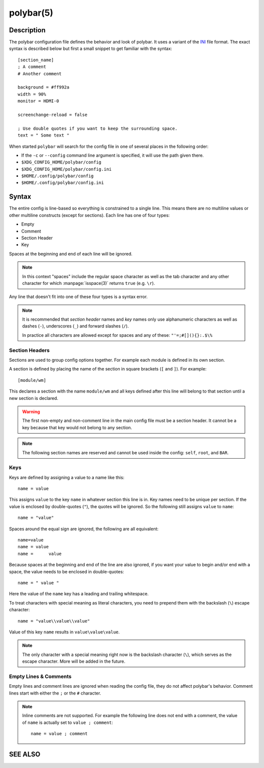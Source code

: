 .. highlight:: ini

polybar(5)
==========

Description
-----------

The polybar configuration file defines the behavior and look of polybar. It uses
a variant of the `INI <https://en.wikipedia.org/wiki/INI_file>`_ file format.
The exact syntax is described below but first a small snippet to get familiar
with the syntax:

::

  [section_name]
  ; A comment
  # Another comment

  background = #ff992a
  width = 90%
  monitor = HDMI-0

  screenchange-reload = false

  ; Use double quotes if you want to keep the surrounding space.
  text = " Some text "

When started ``polybar`` will search for the config file in one of several
places in the following order:

* If the ``-c`` or ``--config`` command line argument is specified, it will use
  the path given there.
* ``$XDG_CONFIG_HOME/polybar/config``
* ``$XDG_CONFIG_HOME/polybar/config.ini``
* ``$HOME/.config/polybar/config``
* ``$HOME/.config/polybar/config.ini``

Syntax
------

The entire config is line-based so everything is constrained to a single line.
This means there are no multiline values or other multiline constructs (except
for sections).
Each line has one of four types:

* Empty
* Comment
* Section Header
* Key

Spaces at the beginning and end of each line will be ignored.

.. note::

  In this context "spaces" include the regular space character as well as the
  tab character and any other character for which :manpage:`isspace(3)` returns
  ``true`` (e.g. ``\r``).

Any line that doesn't fit into one of these four types is a syntax error.

.. note::

  It is recommended that `section header` names and `key` names only use
  alphanumeric characters as well as dashes (``-``), underscores (``_``) and
  forward slashes (``/``).

  In practice all characters are allowed except for spaces and any of these:
  ``"'=;#[](){}:.$\%``

Section Headers
^^^^^^^^^^^^^^^

Sections are used to group config options together. For example each module is
defined in its own section.

A section is defined by placing the name of the section in square brackets
(``[`` and ``]``). For example:

::

  [module/wm]

This declares a section with the name ``module/wm`` and all keys defined after
this line will belong to that section until a new section is declared.

.. warning::
  The first non-empty and non-comment line in the main config file must be a
  section header. It cannot be a key because that key would not belong to any
  section.

.. note::
  The following section names are reserved and cannot be used inside the config:
  ``self``, ``root``, and ``BAR``.

Keys
^^^^

Keys are defined by assigning a value to a name like this:


::

  name = value

This assigns ``value`` to the key ``name`` in whatever section this line is in.
Key names need to be unique per section.
If the value is enclosed by double-quotes (``"``), the quotes will be ignored.
So the following still assigns ``value`` to ``name``:

::

  name = "value"

Spaces around the equal sign are ignored, the following are all equivalent:

::

  name=value
  name = value
  name =      value

Because spaces at the beginning and end of the line are also ignored, if you
want your value to begin and/or end with a space, the value needs to be enclosed
in double-quotes:

::

  name = " value "

Here the value of the ``name`` key has a leading and trailing whitespace.

To treat characters with special meaning as literal characters, you need to
prepend them with the backslash (``\``) escape character:

::

  name = "value\\value\\value"

Value of this key ``name`` results in ``value\value\value``.

.. note::

  The only character with a special meaning right now is the backslash character
  (``\``), which serves as the escape character.
  More will be added in the future.

Empty Lines & Comments
^^^^^^^^^^^^^^^^^^^^^^

Empty lines and comment lines are ignored when reading the config file, they do
not affect polybar's behavior. Comment lines start with either the ``;`` or the
``#`` character.

.. note::

  Inline comments are not supported. For example the following line does not end
  with a comment, the value of ``name`` is actually set to ``value ; comment``:

  ::

    name = value ; comment

SEE ALSO
--------

.. only:: man

  :manpage:`polybar(1)`

.. only:: not man

  :doc:`polybar.1`
